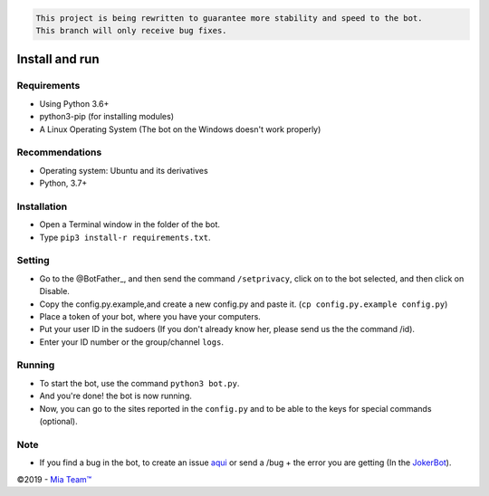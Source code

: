 .. code-block::

    This project is being rewritten to guarantee more stability and speed to the bot.
    This branch will only receive bug fixes.

.. raw:: html

  <h6 align="center">
    <a href="https://t.me/Edu_jokerbot">
      <img src="https://i.ibb.co/9YCbT1h/Round-Photo-Sep122019-191911.png" alt="JokerBot" height="150px">
    </a>
    <h2 align="center">Joker bot</h2>
    <h5 align="center">Multi - Purpose Telegram Bot written in Python3</h5>
  </h6>
  <h6 align="center">
    <a href="https://www.codacy.com/app/amanoteam/EduuRobot?utm_source=github.com&amp;utm_medium=referral&amp;utm_content=AmanoTeam/EduuRobot&amp;utm_campaign=Badge_Grade"><img src="https://api.codacy.com/project/badge/Grade/b88fde827a5f45b087c7e23854eae4cc" /></a>
    <a href="https://t.me/Edu_jokerbot"><img src="https://img.shields.io/badge/Versão-v1.3.1-D7000B.svg" /></a>
    <a href="https://t.me/keralasbots"><img src="https://img.shields.io/badge/Support-Chat-D7000B.svg" /></a>
    <a href="https://t.me/Mia_support"><img src="https://img.shields.io/badge/Telegram-Channel-D7000B.svg" /></a>
  </h6>
\

Install and run
---------------------

Requirements
~~~~~~~~~~

- Using Python 3.6+
- python3-pip (for installing modules)
- A Linux Operating System (The bot on the Windows doesn't work properly)

Recommendations
~~~~~~~~~~~~~

- Operating system: Ubuntu and its derivatives
- Python, 3.7+

Installation
~~~~~~~~~~

- Open a Terminal window in the folder of the bot.
- Type ``pip3 install-r requirements.txt``.

Setting
~~~~~~~~~~~~

- Go to the @BotFather_, and then send the command ``/setprivacy``, click on to the bot
  selected, and then click on Disable.
- Copy the config.py.example,and create a new config.py and paste
  it. (``cp config.py.example config.py``)
- Place a token of your bot, where you have your computers.
- Put your user ID in the sudoers (If you don't already know her, please send us the
  the command /id).
- Enter your ID number or the group/channel ``logs``.

Running
~~~~~~~~~~

- To start the bot, use the command ``python3 bot.py``.
- And you're done! the bot is now running.
- Now, you can go to the sites reported in the ``config.py`` and to be able to
  the keys for special commands (optional).

Note
~~~~

- If you find a bug in the bot, to create an issue aqui_ or send a /bug +
  the error you are getting (In the JokerBot_).

©2019 - `Mia Team™`_

.. _@BotFather: https://t.me/BotFather
.. _aqui: https://github.com/Anandpskerala/EduuRobot/issues
.. _Jokerbot: https://t.me/Edu_Jokerbot
.. _Mia Team™: https://t.me/keralasbots
